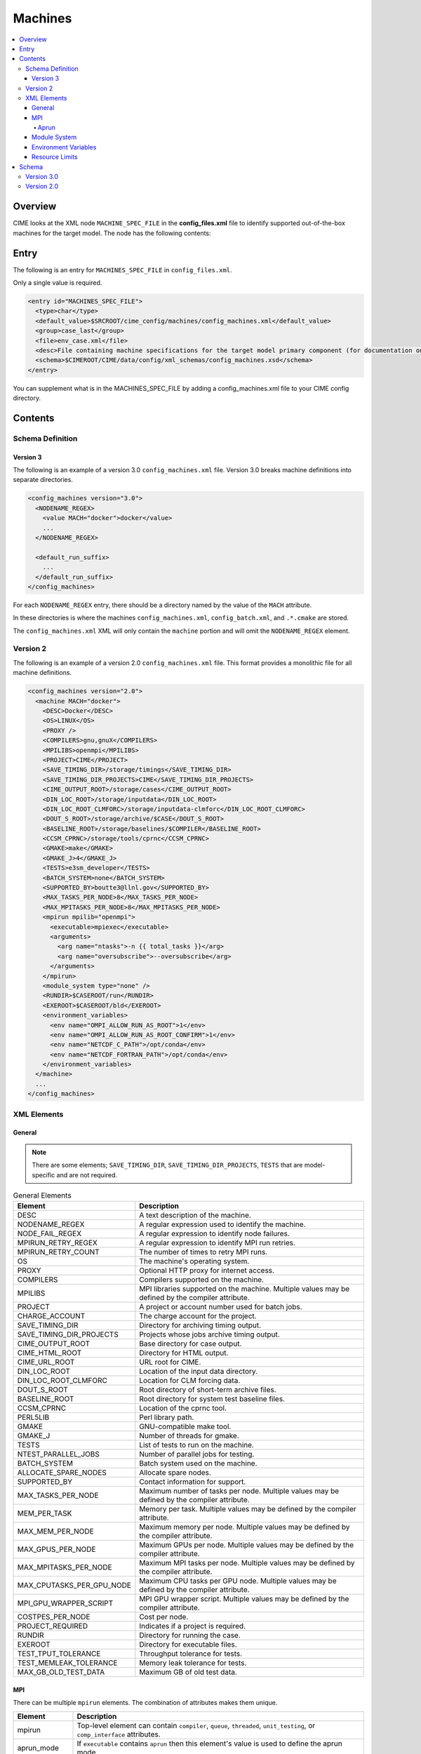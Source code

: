 .. _model_config_machines:

Machines
==================

.. contents::
  :local:

Overview
--------
CIME looks at the XML node ``MACHINE_SPEC_FILE`` in the **config_files.xml** file to identify supported out-of-the-box machines for the target model. The node has the following contents:

Entry
-----
The following is an entry for ``MACHINES_SPEC_FILE`` in ``config_files.xml``.

Only a single value is required.

.. code-block:: xml

  <entry id="MACHINES_SPEC_FILE">
    <type>char</type>
    <default_value>$SRCROOT/cime_config/machines/config_machines.xml</default_value>
    <group>case_last</group>
    <file>env_case.xml</file>
    <desc>File containing machine specifications for the target model primary component (for documentation only - DO NOT EDIT)</desc>
    <schema>$CIMEROOT/CIME/data/config/xml_schemas/config_machines.xsd</schema>
  </entry>

You can supplement what is in the MACHINES_SPEC_FILE by adding a config_machines.xml file to your CIME config directory.

.. _model_config_machines_def:

Contents
--------

Schema Definition
`````````````````

Version 3
:::::::::
The following is an example of a version 3.0 ``config_machines.xml`` file. Version 3.0 breaks machine definitions into separate directories.

.. code-block:: xml

  <config_machines version="3.0">
    <NODENAME_REGEX>
      <value MACH="docker">docker</value>
      ...
    </NODENAME_REGEX>

    <default_run_suffix>
      ...
    </default_run_suffix>
  </config_machines>

For each ``NODENAME_REGEX`` entry, there should be a directory named by the value of the ``MACH`` attribute.

In these directories is where the machines ``config_machines.xml``, ``config_batch.xml``, and ``.*.cmake`` are stored.

The ``config_machines.xml`` XML will only contain the ``machine`` portion and will omit the ``NODENAME_REGEX`` element.

Version 2
`````````
The following is an example of a version 2.0 ``config_machines.xml`` file. This format provides a monolithic file for all machine definitions.

.. code-block:: xml

  <config_machines version="2.0">
    <machine MACH="docker">
      <DESC>Docker</DESC>
      <OS>LINUX</OS>
      <PROXY />
      <COMPILERS>gnu,gnuX</COMPILERS>
      <MPILIBS>openmpi</MPILIBS>
      <PROJECT>CIME</PROJECT>
      <SAVE_TIMING_DIR>/storage/timings</SAVE_TIMING_DIR>
      <SAVE_TIMING_DIR_PROJECTS>CIME</SAVE_TIMING_DIR_PROJECTS>
      <CIME_OUTPUT_ROOT>/storage/cases</CIME_OUTPUT_ROOT>
      <DIN_LOC_ROOT>/storage/inputdata</DIN_LOC_ROOT>
      <DIN_LOC_ROOT_CLMFORC>/storage/inputdata-clmforc</DIN_LOC_ROOT_CLMFORC>
      <DOUT_S_ROOT>/storage/archive/$CASE</DOUT_S_ROOT>
      <BASELINE_ROOT>/storage/baselines/$COMPILER</BASELINE_ROOT>
      <CCSM_CPRNC>/storage/tools/cprnc</CCSM_CPRNC>
      <GMAKE>make</GMAKE>
      <GMAKE_J>4</GMAKE_J>
      <TESTS>e3sm_developer</TESTS>
      <BATCH_SYSTEM>none</BATCH_SYSTEM>
      <SUPPORTED_BY>boutte3@llnl.gov</SUPPORTED_BY>
      <MAX_TASKS_PER_NODE>8</MAX_TASKS_PER_NODE>
      <MAX_MPITASKS_PER_NODE>8</MAX_MPITASKS_PER_NODE>
      <mpirun mpilib="openmpi">
        <executable>mpiexec</executable>
        <arguments>
          <arg name="ntasks">-n {{ total_tasks }}</arg>
          <arg name="oversubscribe">--oversubscribe</arg>
        </arguments>
      </mpirun>
      <module_system type="none" />
      <RUNDIR>$CASEROOT/run</RUNDIR>
      <EXEROOT>$CASEROOT/bld</EXEROOT>
      <environment_variables>
        <env name="OMPI_ALLOW_RUN_AS_ROOT">1</env>
        <env name="OMPI_ALLOW_RUN_AS_ROOT_CONFIRM">1</env>
        <env name="NETCDF_C_PATH">/opt/conda</env>
        <env name="NETCDF_FORTRAN_PATH">/opt/conda</env>
      </environment_variables>
    </machine>
    ...
  </config_machines>

XML Elements
````````````

General
:::::::

.. note::

  There are some elements; ``SAVE_TIMING_DIR``, ``SAVE_TIMING_DIR_PROJECTS``, ``TESTS`` that are model-specific and are not required.

.. list-table:: General Elements
  :header-rows: 1

  * - Element
    - Description
  * - DESC
    - A text description of the machine.
  * - NODENAME_REGEX
    - A regular expression used to identify the machine.
  * - NODE_FAIL_REGEX
    - A regular expression to identify node failures.
  * - MPIRUN_RETRY_REGEX
    - A regular expression to identify MPI run retries.
  * - MPIRUN_RETRY_COUNT
    - The number of times to retry MPI runs.
  * - OS
    - The machine's operating system.
  * - PROXY
    - Optional HTTP proxy for internet access.
  * - COMPILERS
    - Compilers supported on the machine.
  * - MPILIBS
    - MPI libraries supported on the machine. Multiple values may be defined by the compiler attribute.
  * - PROJECT
    - A project or account number used for batch jobs.
  * - CHARGE_ACCOUNT
    - The charge account for the project.
  * - SAVE_TIMING_DIR
    - Directory for archiving timing output.
  * - SAVE_TIMING_DIR_PROJECTS
    - Projects whose jobs archive timing output.
  * - CIME_OUTPUT_ROOT
    - Base directory for case output.
  * - CIME_HTML_ROOT
    - Directory for HTML output.
  * - CIME_URL_ROOT
    - URL root for CIME.
  * - DIN_LOC_ROOT
    - Location of the input data directory.
  * - DIN_LOC_ROOT_CLMFORC
    - Location for CLM forcing data.
  * - DOUT_S_ROOT
    - Root directory of short-term archive files.
  * - BASELINE_ROOT
    - Root directory for system test baseline files.
  * - CCSM_CPRNC
    - Location of the cprnc tool.
  * - PERL5LIB
    - Perl library path.
  * - GMAKE
    - GNU-compatible make tool.
  * - GMAKE_J
    - Number of threads for gmake.
  * - TESTS
    - List of tests to run on the machine.
  * - NTEST_PARALLEL_JOBS
    - Number of parallel jobs for testing.
  * - BATCH_SYSTEM
    - Batch system used on the machine.
  * - ALLOCATE_SPARE_NODES
    - Allocate spare nodes.
  * - SUPPORTED_BY
    - Contact information for support.
  * - MAX_TASKS_PER_NODE
    - Maximum number of tasks per node. Multiple values may be defined by the compiler attribute.
  * - MEM_PER_TASK
    - Memory per task. Multiple values may be defined by the compiler attribute.
  * - MAX_MEM_PER_NODE
    - Maximum memory per node. Multiple values may be defined by the compiler attribute.
  * - MAX_GPUS_PER_NODE
    - Maximum GPUs per node. Multiple values may be defined by the compiler attribute.
  * - MAX_MPITASKS_PER_NODE
    - Maximum MPI tasks per node. Multiple values may be defined by the compiler attribute.
  * - MAX_CPUTASKS_PER_GPU_NODE
    - Maximum CPU tasks per GPU node. Multiple values may be defined by the compiler attribute.
  * - MPI_GPU_WRAPPER_SCRIPT
    - MPI GPU wrapper script. Multiple values may be defined by the compiler attribute.
  * - COSTPES_PER_NODE
    - Cost per node.
  * - PROJECT_REQUIRED
    - Indicates if a project is required.
  * - RUNDIR
    - Directory for running the case.
  * - EXEROOT
    - Directory for executable files.
  * - TEST_TPUT_TOLERANCE
    - Throughput tolerance for tests.
  * - TEST_MEMLEAK_TOLERANCE
    - Memory leak tolerance for tests.
  * - MAX_GB_OLD_TEST_DATA
    - Maximum GB of old test data.

MPI
::::
There can be multiple ``mpirun`` elements. The combination of attributes makes them unique.

.. list-table::
  :header-rows: 1

  * - Element
    - Description
  * - mpirun
    - Top-level element can contain ``compiler``, ``queue``, ``threaded``, ``unit_testing``, or ``comp_interface`` attributes.
  * - aprun_mode
    - If ``executable`` contains ``aprun`` then this element's value is used to define the aprun mode.
  * - executable
    - The executable to run.
  * - arguments
    - Arguments to the MPI executable.
  * - arg
    - Argument to the MPI executable.
  * - run_exe
    - Overrides the ``default_run_exe``.
  * - run_misc_suffix
    - Overrides the ``default_run_misc_suffix``.

.. code-block:: xml
  
  <mpirun compiler="" queue="" mpilib="" threaded="" unit_testing="" comp_interface="">
    <aprun_mode></aprun_mode>
    <executable></executable>
    <arguments>
      <arg position="" name=""></arg>
    </arguments>
    <run_exe></run_exe>
    <run_misc_suffix></run_misc_suffix>
  </mpirun>

Aprun
.....
The ``<aprun_mode>`` element can be one of the following. The default value is ``ignore``.

* ``ignore`` will cause CIME to ignore its aprun module and join the values found in ``<arguments>``.
* ``default`` will use CIME's aprun module to generate arguments.
* ``override`` behaves the same as ``default`` except it will use ``<arguments>`` to mutate the generated arguments. When using this mode a ``position`` attribute can be placed on ``<arg>`` tags to specify how it's used.

The ``position`` attribute on ``<arg>`` can take one of the following values. The default value is ``per``.

* ``global`` causes the value of the ``<arg>`` element to be used as a global argument for ``aprun``.
* ``per`` causes the value of the ``<arg>`` element to be appended to each separate binary's arguments.

Example using ``override``:
::

  <executable>aprun</executable>
  <aprun_mode>override</aprun_mode>
  <arguments>
    <arg position="global">-e DEBUG=true</arg>
    <arg>-j 20</arg>
  </arguments>

Sample command output:
::

  aprun -e DEBUG=true ... -j 20 e3sm.exe : ... -j 20 e3sm.exe

Module System
:::::::::::::
.. list-table::
  :header-rows: 1

  * - Element
    - Description
  * - module_system
    - Top-level element can contain ``type`` and ``allow_error`` attributes.
  * - init_path
    - Path to the module system initialization.
  * - cmd_path
    - Path to the module system commands.
  * - modules
    - Can have multiple where the combination of ``compiler``, ``DEBUG``, ``PIO_VERSION``, ``mpilib``, ``comp_interface``, and ``gpu_type`` make them unique.
  * - command
    - Command to run where ``name`` is the action e.g. load, switch, unload and the value is the module to use e.g. netcdf-parallel/3.4

.. code-block:: xml

  <module_system type="" allow_error="">
    <init_path lang="">
    </init_path>
    <cmd_path lang="">
    </cmd_path>
    <modules compiler="" DEBUG="" PIO_VERSION="" mpilib="" comp_interface="" gpu_type="">
      <command name="">
      </command>
    </modules>
  </module_system>

Environment Variables
:::::::::::::::::::::
.. list-table::
  :header-rows: 1

  * - Element
    - Description
  * - environment_variables
    - Can have multiple where the ``compiler`` and ``mpilib`` attributes make them unique.
  * - env
    - Can have multiple where the combination of ``name`` makes them unique.

.. code-block:: xml
    
  <environment_variables compiler="" mpilib="">
    <env name="" source=""></env>
  </environment_variables>

Resource Limits
:::::::::::::::
.. list-table::
  :header-row: 1

  * - Element
    - Description
  * - resource_limits
    - Can have multiple where the ``DEBUG``, ``mpilib``, ``compiler``, and ``unit_testing`` make them unique.
  * - resource
    - Defines the resource name and value. Can have multiples where name makes them unique.
  
.. code-block:: xml

  <resource_limits DEBUG="" mpilib="" compiler="" unit_testing="">
    <resource name=""></resource>
  </resource_limits>

Schema
------

Version 3.0
````````````

.. code-block:: xml

    <!-- Generated with generate_xmlschema.py ../CIME/data/config/xml_schemas/config_machines_version3.xsd config_machines on 2025-03-01 -->

    <!-- Attributes 'version' is optional-->
    <!-- Occurrences min: 1 max: 1-->
    <config_machines version="">
        <!-- Occurrences min: 0 max: 1-->
        <NODENAME_REGEX>
            <!-- Attributes 'None' is None-->
            <!-- Occurrences min: 1 max: Unlimited-->
            <value None=""></value>
        </NODENAME_REGEX>
        <!-- Attributes 'MACH' is required-->
        <!-- Occurrences min: 0 max: Unlimited-->
        <machine MACH="">
            <!-- Occurrences min: 1 max: 1-->
            <DESC></DESC>
            <!-- Occurrences min: 0 max: 1-->
            <NODE_FAIL_REGEX></NODE_FAIL_REGEX>
            <!-- Occurrences min: 0 max: 1-->
            <MPIRUN_RETRY_REGEX></MPIRUN_RETRY_REGEX>
            <!-- Occurrences min: 0 max: 1-->
            <MPIRUN_RETRY_COUNT></MPIRUN_RETRY_COUNT>
            <!-- Occurrences min: 1 max: 1-->
            <OS></OS>
            <!-- Occurrences min: 0 max: 1-->
            <PROXY></PROXY>
            <!-- Occurrences min: 1 max: 1-->
            <COMPILERS></COMPILERS>
            <!-- Attributes 'compiler' is optional-->
            <!-- Occurrences min: 1 max: Unlimited-->
            <MPILIBS compiler=""></MPILIBS>
            <!-- Occurrences min: 0 max: 1-->
            <PROJECT></PROJECT>
            <!-- Occurrences min: 0 max: 1-->
            <CHARGE_ACCOUNT></CHARGE_ACCOUNT>
            <!-- Occurrences min: 0 max: 1-->
            <SAVE_TIMING_DIR></SAVE_TIMING_DIR>
            <!-- Occurrences min: 0 max: 1-->
            <SAVE_TIMING_DIR_PROJECTS></SAVE_TIMING_DIR_PROJECTS>
            <!-- Occurrences min: 1 max: 1-->
            <CIME_OUTPUT_ROOT></CIME_OUTPUT_ROOT>
            <!-- Occurrences min: 0 max: 1-->
            <CIME_HTML_ROOT></CIME_HTML_ROOT>
            <!-- Occurrences min: 0 max: 1-->
            <CIME_URL_ROOT></CIME_URL_ROOT>
            <!-- Occurrences min: 1 max: 1-->
            <DIN_LOC_ROOT></DIN_LOC_ROOT>
            <!-- Occurrences min: 0 max: 1-->
            <DIN_LOC_ROOT_CLMFORC></DIN_LOC_ROOT_CLMFORC>
            <!-- Occurrences min: 1 max: 1-->
            <DOUT_S_ROOT></DOUT_S_ROOT>
            <!-- Occurrences min: 0 max: 1-->
            <BASELINE_ROOT></BASELINE_ROOT>
            <!-- Occurrences min: 0 max: 1-->
            <CCSM_CPRNC></CCSM_CPRNC>
            <!-- Occurrences min: 0 max: 1-->
            <PERL5LIB></PERL5LIB>
            <!-- Occurrences min: 0 max: 1-->
            <GMAKE></GMAKE>
            <!-- Occurrences min: 0 max: 1-->
            <GMAKE_J></GMAKE_J>
            <!-- Occurrences min: 0 max: 1-->
            <TESTS></TESTS>
            <!-- Occurrences min: 0 max: 1-->
            <NTEST_PARALLEL_JOBS></NTEST_PARALLEL_JOBS>
            <!-- Occurrences min: 1 max: 1-->
            <BATCH_SYSTEM></BATCH_SYSTEM>
            <!-- Occurrences min: 0 max: 1-->
            <ALLOCATE_SPARE_NODES></ALLOCATE_SPARE_NODES>
            <!-- Occurrences min: 1 max: 1-->
            <SUPPORTED_BY></SUPPORTED_BY>
            <!-- Attributes 'compiler' is optional-->
            <!-- Occurrences min: 1 max: Unlimited-->
            <MAX_TASKS_PER_NODE compiler=""></MAX_TASKS_PER_NODE>
            <!-- Attributes 'compiler' is optional-->
            <!-- Occurrences min: 0 max: 1-->
            <MEM_PER_TASK compiler=""></MEM_PER_TASK>
            <!-- Attributes 'compiler' is optional-->
            <!-- Occurrences min: 0 max: 1-->
            <MAX_MEM_PER_NODE compiler=""></MAX_MEM_PER_NODE>
            <!-- Attributes 'compiler' is optional-->
            <!-- Occurrences min: 0 max: 1-->
            <MAX_GPUS_PER_NODE compiler=""></MAX_GPUS_PER_NODE>
            <!-- Attributes 'compiler' is optional-->
            <!-- Occurrences min: 1 max: Unlimited-->
            <MAX_MPITASKS_PER_NODE compiler=""></MAX_MPITASKS_PER_NODE>
            <!-- Attributes 'compiler' is optional-->
            <!-- Occurrences min: 0 max: Unlimited-->
            <MAX_CPUTASKS_PER_GPU_NODE compiler=""></MAX_CPUTASKS_PER_GPU_NODE>
            <!-- Attributes 'compiler' is optional-->
            <!-- Occurrences min: 0 max: 1-->
            <MPI_GPU_WRAPPER_SCRIPT compiler=""></MPI_GPU_WRAPPER_SCRIPT>
            <!-- Occurrences min: 0 max: 1-->
            <COSTPES_PER_NODE></COSTPES_PER_NODE>
            <!-- Occurrences min: 0 max: 1-->
            <PROJECT_REQUIRED></PROJECT_REQUIRED>
            <!-- Attributes 'compiler' is optional,'queue' is optional,'mpilib' is optional,'threaded' is optional,'unit_testing' is optional,'comp_interface' is optional-->
            <!-- Occurrences min: 1 max: Unlimited-->
            <mpirun compiler="" queue="" mpilib="" threaded="" unit_testing="" comp_interface="">
                <!-- Occurrences min: 0 max: 1-->
                <aprun_mode></aprun_mode>
                <!-- Occurrences min: 1 max: 1-->
                <executable></executable>
                <!-- Occurrences min: 0 max: 1-->
                <arguments>
                    <!-- Attributes 'None' is None-->
                    <!-- Occurrences min: 0 max: Unlimited-->
                    <arg None="">
                        <!-- Occurrences min: 0 max: Unlimited-->
                    </arg>
                </arguments>
                <!-- Occurrences min: 0 max: 1-->
                <run_exe></run_exe>
                <!-- Occurrences min: 0 max: 1-->
                <run_misc_suffix></run_misc_suffix>
            </mpirun>
            <!-- Attributes 'type' is required,'allow_error' is optional-->
            <!-- Occurrences min: 1 max: 1-->
            <module_system type="" allow_error="">
                <!-- Attributes 'lang' is required-->
                <!-- Occurrences min: 0 max: Unlimited-->
                <init_path lang="">
                </init_path>
                <!-- Attributes 'lang' is required-->
                <!-- Occurrences min: 0 max: Unlimited-->
                <cmd_path lang="">
                </cmd_path>
                <!-- Attributes 'compiler' is optional,'DEBUG' is optional,'PIO_VERSION' is optional,'mpilib' is optional,'comp_interface' is optional,'gpu_type' is optional-->
                <!-- Occurrences min: 0 max: Unlimited-->
                <modules compiler="" DEBUG="" PIO_VERSION="" mpilib="" comp_interface="" gpu_type="">
                    <!-- Attributes 'name' is required-->
                    <!-- Occurrences min: 1 max: Unlimited-->
                    <command name="">
                    </command>
                </modules>
            </module_system>
            <!-- Occurrences min: 0 max: 1-->
            <RUNDIR></RUNDIR>
            <!-- Occurrences min: 0 max: 1-->
            <EXEROOT></EXEROOT>
            <!-- Occurrences min: 0 max: 1-->
            <TEST_TPUT_TOLERANCE></TEST_TPUT_TOLERANCE>
            <!-- Occurrences min: 0 max: 1-->
            <TEST_MEMLEAK_TOLERANCE></TEST_MEMLEAK_TOLERANCE>
            <!-- Occurrences min: 0 max: 1-->
            <MAX_GB_OLD_TEST_DATA></MAX_GB_OLD_TEST_DATA>
            <!-- Attributes 'None' is None-->
            <!-- Occurrences min: 0 max: Unlimited-->
            <environment_variables None="">
                <!-- Attributes 'name' is optional,'source' is optional-->
                <!-- Occurrences min: 1 max: Unlimited-->
                <env name="" source="">
                </env>
            </environment_variables>
            <!-- Attributes 'DEBUG' is optional,'mpilib' is optional,'compiler' is optional,'unit_testing' is optional-->
            <!-- Occurrences min: 0 max: Unlimited-->
            <resource_limits DEBUG="" mpilib="" compiler="" unit_testing="">
                <!-- Attributes 'name' is required-->
                <!-- Occurrences min: 1 max: Unlimited-->
                <resource name="">
                </resource>
            </resource_limits>
        </machine>
        <!-- Occurrences min: 0 max: 1-->
        <default_run_suffix>
            <!-- Occurrences min: 1 max: 1-->
            <default_run_exe></default_run_exe>
            <!-- Occurrences min: 1 max: 1-->
            <default_run_misc_suffix></default_run_misc_suffix>
        </default_run_suffix>
    </config_machines>

Version 2.0
```````````
.. code-block:: xml

    <!-- Generated with generate_xmlschema.py ../CIME/data/config/xml_schemas/config_machines.xsd config_machines on 2025-03-01 -->

    <!-- Attributes 'version' is optional-->
    <!-- Occurrences min: 1 max: 1-->
    <config_machines version="">
        <!-- Attributes 'MACH' is required-->
        <!-- Occurrences min: 1 max: Unlimited-->
        <machine MACH="">
            <!-- Occurrences min: 1 max: 1-->
            <DESC></DESC>
            <!-- Occurrences min: 0 max: 1-->
            <NODENAME_REGEX></NODENAME_REGEX>
            <!-- Occurrences min: 0 max: 1-->
            <NODE_FAIL_REGEX></NODE_FAIL_REGEX>
            <!-- Occurrences min: 0 max: 1-->
            <MPIRUN_RETRY_REGEX></MPIRUN_RETRY_REGEX>
            <!-- Occurrences min: 0 max: 1-->
            <MPIRUN_RETRY_COUNT></MPIRUN_RETRY_COUNT>
            <!-- Occurrences min: 1 max: 1-->
            <OS></OS>
            <!-- Occurrences min: 0 max: 1-->
            <PROXY></PROXY>
            <!-- Occurrences min: 1 max: 1-->
            <COMPILERS></COMPILERS>
            <!-- Attributes 'compiler' is optional-->
            <!-- Occurrences min: 1 max: Unlimited-->
            <MPILIBS compiler=""></MPILIBS>
            <!-- Occurrences min: 0 max: 1-->
            <PROJECT></PROJECT>
            <!-- Occurrences min: 0 max: 1-->
            <CHARGE_ACCOUNT></CHARGE_ACCOUNT>
            <!-- Occurrences min: 0 max: 1-->
            <SAVE_TIMING_DIR></SAVE_TIMING_DIR>
            <!-- Occurrences min: 0 max: 1-->
            <SAVE_TIMING_DIR_PROJECTS></SAVE_TIMING_DIR_PROJECTS>
            <!-- Occurrences min: 1 max: 1-->
            <CIME_OUTPUT_ROOT></CIME_OUTPUT_ROOT>
            <!-- Occurrences min: 0 max: 1-->
            <CIME_HTML_ROOT></CIME_HTML_ROOT>
            <!-- Occurrences min: 0 max: 1-->
            <CIME_URL_ROOT></CIME_URL_ROOT>
            <!-- Occurrences min: 1 max: 1-->
            <DIN_LOC_ROOT></DIN_LOC_ROOT>
            <!-- Occurrences min: 0 max: 1-->
            <DIN_LOC_ROOT_CLMFORC></DIN_LOC_ROOT_CLMFORC>
            <!-- Occurrences min: 1 max: 1-->
            <DOUT_S_ROOT></DOUT_S_ROOT>
            <!-- Occurrences min: 0 max: 1-->
            <BASELINE_ROOT></BASELINE_ROOT>
            <!-- Occurrences min: 0 max: 1-->
            <CCSM_CPRNC></CCSM_CPRNC>
            <!-- Occurrences min: 0 max: 1-->
            <PERL5LIB></PERL5LIB>
            <!-- Occurrences min: 0 max: 1-->
            <GMAKE></GMAKE>
            <!-- Occurrences min: 0 max: 1-->
            <GMAKE_J></GMAKE_J>
            <!-- Occurrences min: 0 max: 1-->
            <TESTS></TESTS>
            <!-- Occurrences min: 0 max: 1-->
            <NTEST_PARALLEL_JOBS></NTEST_PARALLEL_JOBS>
            <!-- Occurrences min: 1 max: 1-->
            <BATCH_SYSTEM></BATCH_SYSTEM>
            <!-- Occurrences min: 0 max: 1-->
            <ALLOCATE_SPARE_NODES></ALLOCATE_SPARE_NODES>
            <!-- Occurrences min: 1 max: 1-->
            <SUPPORTED_BY></SUPPORTED_BY>
            <!-- Attributes 'compiler' is optional-->
            <!-- Occurrences min: 1 max: Unlimited-->
            <MAX_TASKS_PER_NODE compiler=""></MAX_TASKS_PER_NODE>
            <!-- Attributes 'compiler' is optional-->
            <!-- Occurrences min: 0 max: 1-->
            <MEM_PER_TASK compiler=""></MEM_PER_TASK>
            <!-- Attributes 'compiler' is optional-->
            <!-- Occurrences min: 0 max: 1-->
            <MAX_MEM_PER_NODE compiler=""></MAX_MEM_PER_NODE>
            <!-- Attributes 'compiler' is optional-->
            <!-- Occurrences min: 0 max: 1-->
            <MAX_GPUS_PER_NODE compiler=""></MAX_GPUS_PER_NODE>
            <!-- Attributes 'compiler' is optional-->
            <!-- Occurrences min: 1 max: Unlimited-->
            <MAX_MPITASKS_PER_NODE compiler=""></MAX_MPITASKS_PER_NODE>
            <!-- Attributes 'compiler' is optional-->
            <!-- Occurrences min: 0 max: Unlimited-->
            <MAX_CPUTASKS_PER_GPU_NODE compiler=""></MAX_CPUTASKS_PER_GPU_NODE>
            <!-- Attributes 'compiler' is optional-->
            <!-- Occurrences min: 0 max: 1-->
            <MPI_GPU_WRAPPER_SCRIPT compiler=""></MPI_GPU_WRAPPER_SCRIPT>
            <!-- Occurrences min: 0 max: 1-->
            <COSTPES_PER_NODE></COSTPES_PER_NODE>
            <!-- Occurrences min: 0 max: 1-->
            <PROJECT_REQUIRED></PROJECT_REQUIRED>
            <!-- Attributes 'compiler' is optional,'queue' is optional,'mpilib' is optional,'threaded' is optional,'unit_testing' is optional,'comp_interface' is optional-->
            <!-- Occurrences min: 1 max: Unlimited-->
            <mpirun compiler="" queue="" mpilib="" threaded="" unit_testing="" comp_interface="">
                <!-- Occurrences min: 0 max: 1-->
                <aprun_mode></aprun_mode>
                <!-- Occurrences min: 1 max: 1-->
                <executable></executable>
                <!-- Occurrences min: 0 max: 1-->
                <arguments>
                    <!-- Attributes 'None' is None-->
                    <!-- Occurrences min: 0 max: Unlimited-->
                    <arg None="">
                        <!-- Occurrences min: 0 max: Unlimited-->
                    </arg>
                </arguments>
                <!-- Occurrences min: 0 max: 1-->
                <run_exe></run_exe>
                <!-- Occurrences min: 0 max: 1-->
                <run_misc_suffix></run_misc_suffix>
            </mpirun>
            <!-- Attributes 'type' is required,'allow_error' is optional-->
            <!-- Occurrences min: 1 max: 1-->
            <module_system type="" allow_error="">
                <!-- Attributes 'lang' is required-->
                <!-- Occurrences min: 0 max: Unlimited-->
                <init_path lang="">
                </init_path>
                <!-- Attributes 'lang' is required-->
                <!-- Occurrences min: 0 max: Unlimited-->
                <cmd_path lang="">
                </cmd_path>
                <!-- Attributes 'compiler' is optional,'DEBUG' is optional,'PIO_VERSION' is optional,'mpilib' is optional,'comp_interface' is optional,'gpu_type' is optional-->
                <!-- Occurrences min: 0 max: Unlimited-->
                <modules compiler="" DEBUG="" PIO_VERSION="" mpilib="" comp_interface="" gpu_type="">
                    <!-- Attributes 'name' is required-->
                    <!-- Occurrences min: 1 max: Unlimited-->
                    <command name="">
                    </command>
                </modules>
            </module_system>
            <!-- Occurrences min: 0 max: 1-->
            <RUNDIR></RUNDIR>
            <!-- Occurrences min: 0 max: 1-->
            <EXEROOT></EXEROOT>
            <!-- Occurrences min: 0 max: 1-->
            <TEST_TPUT_TOLERANCE></TEST_TPUT_TOLERANCE>
            <!-- Occurrences min: 0 max: 1-->
            <TEST_MEMLEAK_TOLERANCE></TEST_MEMLEAK_TOLERANCE>
            <!-- Occurrences min: 0 max: 1-->
            <MAX_GB_OLD_TEST_DATA></MAX_GB_OLD_TEST_DATA>
            <!-- Attributes 'None' is None-->
            <!-- Occurrences min: 0 max: Unlimited-->
            <environment_variables None="">
                <!-- Attributes 'name' is optional,'source' is optional-->
                <!-- Occurrences min: 1 max: Unlimited-->
                <env name="" source="">
                </env>
            </environment_variables>
            <!-- Attributes 'DEBUG' is optional,'mpilib' is optional,'compiler' is optional,'unit_testing' is optional-->
            <!-- Occurrences min: 0 max: Unlimited-->
            <resource_limits DEBUG="" mpilib="" compiler="" unit_testing="">
                <!-- Attributes 'name' is required-->
                <!-- Occurrences min: 1 max: Unlimited-->
                <resource name="">
                </resource>
            </resource_limits>
        </machine>
        <!-- Occurrences min: 0 max: 1-->
        <default_run_suffix>
            <!-- Occurrences min: 1 max: 1-->
            <default_run_exe></default_run_exe>
            <!-- Occurrences min: 1 max: 1-->
            <default_run_misc_suffix></default_run_misc_suffix>
        </default_run_suffix>
    </config_machines>